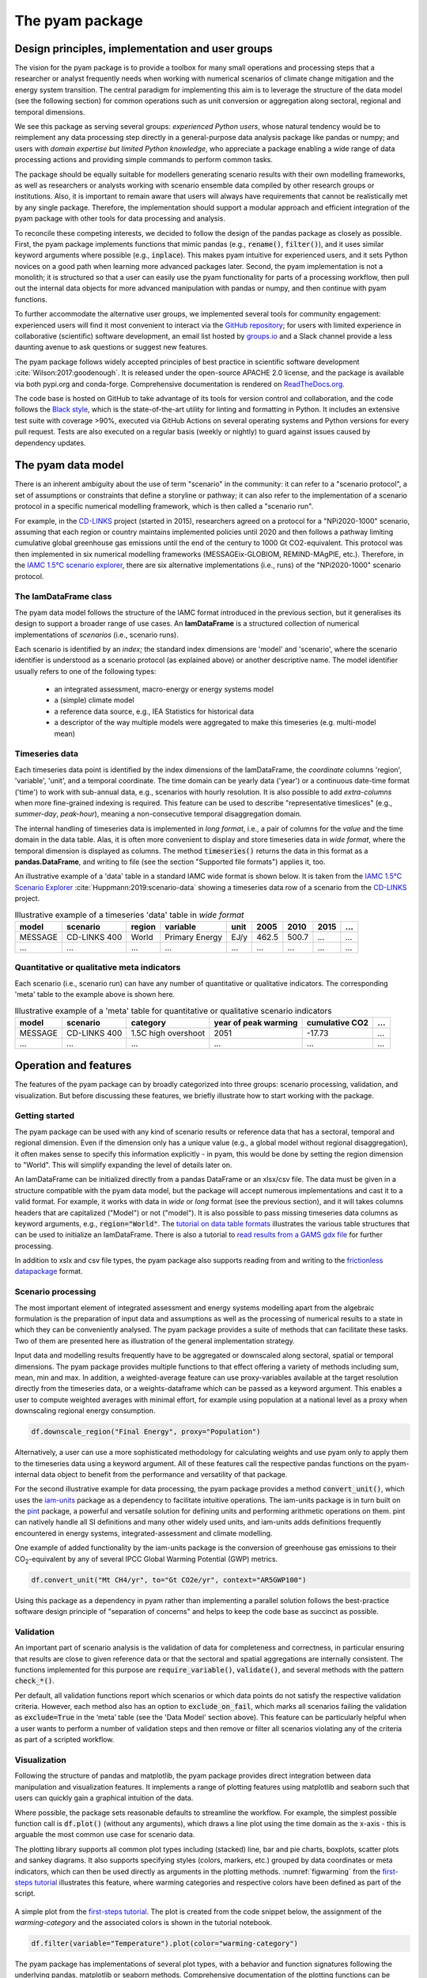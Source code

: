 The pyam package
================

Design principles, implementation and user groups
-------------------------------------------------

The vision for the pyam package is to provide a toolbox for many small operations
and processing steps that a researcher or analyst frequently needs when working
with numerical scenarios of climate change mitigation and the energy system transition.
The central paradigm for implementing this aim is to leverage the structure of the data
model (see the following section) for common operations such as unit conversion
or aggregation along sectoral, regional and temporal dimensions.

We see this package as serving several groups:
*experienced Python users*, whose natural tendency would be to reimplement
any data processing step directly in a general-purpose data analysis package like
pandas or numpy; and users with *domain expertise but limited Python knowledge*,
who appreciate a package enabling a wide range of data processing actions and
providing simple commands to perform common tasks.

The package should be equally suitable for modellers generating scenario results with
their own modelling frameworks, as well as researchers or analysts working
with scenario ensemble data compiled by other research groups or institutions.
Also, it is important to remain aware that users will always have requirements that
cannot be realistically met by any single package.
Therefore, the implementation should support a modular approach and efficient
integration of the pyam package with other tools for data processing and analysis.

To reconcile these competing interests, we decided to follow the design of the pandas
package as closely as possible.
First, the pyam package implements functions that mimic pandas
(e.g., :code:`rename()`, :code:`filter()`),
and it uses similar keyword arguments where possible (e.g., :code:`inplace`).
This makes pyam intuitive for experienced users, and it sets Python novices
on a good path when learning more advanced packages later.
Second, the pyam implementation is not a monolith; it is structured so that a user
can easily use the pyam functionality for parts of a processing workflow, then
pull out the internal data objects for more advanced manipulation with pandas or numpy,
and then continue with pyam functions.

To further accommodate the alternative user groups, we implemented several tools
for community engagement: experienced users will find it most convenient to interact
via the `GitHub repository <https://github.com/iamconsortium/pyam>`_;
for users with limited experience in collaborative (scientific) software development,
an email list hosted by `groups.io <https://pyam.groups.io/>`_ and a Slack channel
provide a less daunting avenue to ask questions or suggest new features.

The pyam package follows widely accepted principles of best practice in
scientific software development :cite:`Wilson:2017:goodenough`.
It is released under the open-source APACHE 2.0 license,
and the package is available via both pypi.org and conda-forge.
Comprehensive documentation is rendered on `ReadTheDocs.org 
<https://pyam-iamc.readthedocs.io>`_.

The code base is hosted on GitHub to take advantage of its tools
for version control and collaboration,
and the code follows the `Black style <https://black.readthedocs.io/>`_,
which is the state-of-the-art utility for linting and formatting in Python.
It includes an extensive test suite with coverage >90%,
executed via GitHub Actions on several operating systems and Python versions
for every pull request.
Tests are also executed on a regular basis (weekly or nightly)
to guard against issues caused by dependency updates.

The pyam data model
-------------------

There is an inherent ambiguity about the use of term "scenario" in the community:
it can refer to a "scenario protocol", a set of assumptions or constraints
that define a storyline or pathway;
it can also refer to the implementation of a scenario protocol
in a specific numerical modelling framework, which is then called a "scenario run".

For example, in the `CD-LINKS`_ project (started in 2015), researchers agreed on a
protocol for a "NPi2020-1000" scenario, assuming that each region or country maintains
implemented policies until 2020 and then follows a pathway limiting cumulative global
greenhouse gas emissions until the end of the century to 1000 Gt CO2-equivalent.
This protocol was then implemented in six numerical modelling frameworks
(MESSAGEix-GLOBIOM, REMIND-MAgPIE, etc.).
Therefore, in the `IAMC 1.5°C scenario explorer`_, there are six alternative
implementations (i.e., runs) of the "NPi2020-1000" scenario protocol.

The IamDataFrame class
^^^^^^^^^^^^^^^^^^^^^^

The pyam data model follows the structure of the IAMC format introduced in the previous
section, but it generalises its design to support a broader range of use cases.
An **IamDataFrame** is a structured collection of numerical implementations of
*scenarios* (i.e., scenario runs).

Each scenario is identified by an *index*; the standard index dimensions are
'model' and 'scenario', where the scenario identifier is understood
as a scenario protocol (as explained above) or another descriptive name.
The model identifier usually refers to one of the following types:

 - an integrated assessment, macro-energy or energy systems model
 - a (simple) climate model
 - a reference data source, e.g., IEA Statistics for historical data
 - a descriptor of the way multiple models were aggregated to make this timeseries
   (e.g. multi-model mean)

Timeseries data
^^^^^^^^^^^^^^^

Each timeseries data point is identified by the index dimensions of the IamDataFrame,
the *coordinate* columns 'region', 'variable', 'unit', and a temporal coordinate.
The time domain can be yearly data ('year') or a continuous date-time format ('time')
to work with sub-annual data, e.g., scenarios with hourly resolution.
It is also possible to add *extra-columns* when more fine-grained indexing is required.
This feature can be used to describe "representative timeslices"
(e.g., *summer-day*, *peak-hour*),
meaning a non-consecutive temporal disaggregation domain.

The internal handling of timeseries data is implemented in *long format*,
i.e., a pair of columns for the *value* and the time domain in the data table.
Alas, it is often more convenient to display and store timeseries data in *wide format*,
where the temporal dimension is displayed as columns.
The method :code:`timeseries()` returns the data in this format as a **pandas.DataFrame**,
and writing to file (see the section "Supported file formats") applies it, too.

An illustrative example of a 'data' table in a standard IAMC wide format is shown below.
It is taken from the `IAMC 1.5°C Scenario Explorer`_ :cite:`Huppmann:2019:scenario-data`
showing a timeseries data row of a scenario from the `CD-LINKS`_ project.

.. csv-table:: Illustrative example of a timeseries 'data' table in *wide format*
   :header: "model", "scenario", "region", "variable", "unit", 2005, 2010, 2015, "..."

   "MESSAGE", "CD-LINKS 400", "World", "Primary Energy", "EJ/y", 462.5, 500.7, "...", "..."
   "...", "...", "...", "...", "...", "...", "...", "...", "..."

.. _`IAMC 1.5°C scenario explorer`: https://data.ene.iiasa.ac.at/iamc-1.5c-explorer

.. _`CD-LINKS`: https://www.cd-links.org

Quantitative or qualitative meta indicators
^^^^^^^^^^^^^^^^^^^^^^^^^^^^^^^^^^^^^^^^^^^

Each scenario (i.e., scenario run) can have any number of quantitative or qualitative indicators.
The corresponding 'meta' table to the example above is shown here.

.. csv-table:: Illustrative example of a 'meta' table for quantitative or qualitative scenario indicators
   :header: "model", "scenario", "category", "year of peak warming", "cumulative CO2", "..."

   "MESSAGE", "CD-LINKS 400", "1.5C high overshoot", 2051, -17.73, "..."
   "...", "...", "...", "...", "...", "..."

Operation and features
----------------------

The features of the pyam package can by broadly categorized into three groups:
scenario processing, validation, and visualization.
But before discussing these features, we briefly illustrate how to start working
with the package.

Getting started
^^^^^^^^^^^^^^^

The pyam package can be used with any kind of scenario results or reference data
that has a sectoral, temporal and regional dimension.
Even if the dimension only has a unique value (e.g., a global model without regional
disaggregation), it often makes sense to specify this information explicitly -
in pyam, this would be done by setting the region dimension to "World".
This will simplify expanding the level of details later on.

An IamDataFrame can be initialized directly from a pandas DataFrame or an xlsx/csv file.
The data must be given in a structure compatible with the pyam data model,
but the package will accept numerous implementations and cast it to a valid format.
For example, it works with data in *wide* or *long* format (see the previous section),
and it will takes columns headers that are capitalized ("Model") or not ("model").
It is also possible to pass missing timeseries data columns as keyword arguments,
e.g., :code:`region="World"`.
The `tutorial on data table formats`_ illustrates the various table structures that
can be used to initialize an IamDataFrame.
There is also a tutorial to `read results from a GAMS gdx file`_ for further processing.

.. _`tutorial on data table formats` : https://pyam-iamc.readthedocs.io/en/stable/tutorials/data_table_formats.html

.. _`read results from a GAMS gdx file` : https://pyam-iamc.readthedocs.io/en/stable/tutorials/GAMS_to_pyam.html

In addition to xslx and csv file types, the pyam package also supports reading from and
writing to the `frictionless datapackage <https://frictionlessdata.io>`_ format.

Scenario processing
^^^^^^^^^^^^^^^^^^^

The most important element of integrated assessment and energy systems modelling
apart from the algebraic formulation
is the preparation of input data and assumptions as well as the processing
of numerical results to a state in which they can be conveniently analysed.
The pyam package provides a suite of methods that can facilitate these tasks.
Two of them are presented here as illustration of the general implementation strategy.

Input data and modelling results frequently have to be aggregated or downscaled
along sectoral, spatial or temporal dimensions. The pyam package provides multiple
functions to that effect offering a variety of methods including sum, mean, min and max.
In addition, a weighted-average feature can use proxy-variables
available at the target resolution directly from the timeseries data,
or a weights-dataframe which can be passed as a keyword argument.
This enables a user to compute weighted averages with minimal effort, for example using
population at a national level as a proxy when downscaling regional energy consumption.

.. code-block:: python

    df.downscale_region("Final Energy", proxy="Population")

Alternatively, a user can use a more sophisticated methodology for calculating weights
and use pyam only to apply them to the timeseries data using a keyword argument.
All of these features call the respective pandas functions on the pyam-internal data object
to benefit from the performance and versatility of that package.

For the second illustrative example for data processing,
the pyam package provides a method :code:`convert_unit()`, which uses the
`iam-units <https://github.com/IAMconsortium/units>`_ package
as a dependency to facilitate intuitive operations.
The iam-units package is in turn built on the `pint <https://pint.readthedocs.io>`_ package,
a powerful and versatile solution for defining units and performing arithmetic operations on them.
pint can natively handle all SI definitions and many other widely used units,
and iam-units adds definitions frequently encountered in energy systems,
integrated-assessment and climate modelling.

One example of added functionality by the iam-units package is the conversion of
greenhouse gas emissions to their |CO2|-equivalent
by any of several IPCC Global Warming Potential (GWP) metrics.

.. code-block:: python

    df.convert_unit("Mt CH4/yr", to="Gt CO2e/yr", context="AR5GWP100")

Using this package as a dependency in pyam rather than implementing a parallel solution
follows the best-practice software design principle of "separation of concerns"
and helps to keep the code base as succinct as possible.

Validation
^^^^^^^^^^

An important part of scenario analysis is the validation of data for completeness and
correctness, in particular ensuring that results are close to given reference data
or that the sectoral and spatial aggregations are internally consistent.
The functions implemented for this purpose are :code:`require_variable()`,
:code:`validate()`, and several methods with the pattern :code:`check_*()`.

Per default, all validation functions report which scenarios or which data points
do not satisfy the respective validation criteria. However, each method also has
an option to :code:`exclude_on_fail`, which marks all scenarios failing the validation
as :code:`exclude=True` in the ‘meta’ table (see the 'Data Model' section above).
This feature can be particularly helpful when a user wants to perform a number
of validation steps and then remove or filter all scenarios violating
any of the criteria as part of a scripted workflow.

Visualization
^^^^^^^^^^^^^

Following the structure of pandas and matplotlib, the pyam package provides
direct integration between data manipulation and visualization features.
It implements a range of plotting features using matplotlib and seaborn
such that users can quickly gain a graphical intuition of the data.

Where possible, the package sets reasonable defaults to streamline the workflow.
For example, the simplest possible function call is :code:`df.plot()`
(without any arguments), which draws a line plot using the time domain as the x-axis -
this is arguable the most common use case for scenario data.

The plotting library supports all common plot types including (stacked) line, bar and
pie charts, boxplots, scatter plots and sankey diagrams.
It also supports specifying styles (colors, markers, etc.) grouped by data coordinates
or meta indicators, which can then be used directly as arguments in the plotting methods.
:numref:`figwarming` from the `first-steps tutorial`_
illustrates this feature, where warming categories and respective colors
have been defined as part of the script.

.. _figwarming:

.. figure:: ../figure/temperature-by-category.png
   :width: 400
   :align: center

   A simple plot from the `first-steps tutorial`_.
   The plot is created from the code snippet below, the assignment of the
   `warming-category` and the associated colors is shown in the tutorial notebook.

   .. code-block:: python

       df.filter(variable="Temperature").plot(color="warming-category")

The pyam package has implementations of several plot types, with a behavior and
function signatures following the underlying pandas, matplotlib or seaborn methods.
Comprehensive documentation of the plotting functions can be found in
the `gallery section`_ of the documentation.

Last, but not least: by being based on the standard Python plotting libraries
matplotlib and seaborn, the pyam plotting functions can be used directly
in any more elaborate figure drawn with these packages.
This is illustrated in the following code block.

.. code-block:: python

    import pyam
    import matplotlib.pyplot as plt

    df = pyam.IamDataFrame(...)

    fig, ax = plt.subplots()
    df.plot(ax=ax)  # using pyam features to plot data

    ...  # any other matplotlib features to enhance the figure

    fig.show()

.. _`first-steps tutorial` : https://pyam-iamc.readthedocs.io/en/stable/tutorials/pyam_first_steps.html

.. _`gallery section` : https://pyam-iamc.readthedocs.io/en/stable/gallery/index.html

.. _`plotting documentation` : https://pyam-iamc.readthedocs.io/en/stable/api/plotting.html

Integration with data resources
-------------------------------

To facilitate using external data resources as input data or for validation and plotting
of scenario results, pyam supports reading data directly from several databases:

- Any **IIASA Scenario Explorer** instance via the native pyam.iiasa module -
  see the related `tutorial`_
  for details.
  Visit https://data.ece.iiasa.ac.at for a list of project databases hosted by IIASA.

- The **World Bank Development Indicator** database via
  the `pandas-datareader <https://pandas-datareader.readthedocs.io>`_ package.

- The **UNFCCC Data Inventory** via
  the `unfccc-di-api <https://unfccc-di-api.readthedocs.io>`_ package
  :cite:`Pflueger:2021:unfccc`.

Refer to the `documentation`_ of all functions to query data resources.

.. _`tutorial` : https://pyam-iamc.readthedocs.io/en/stable/tutorials/iiasa_dbs.html

.. _`documentation` : https://pyam-iamc.readthedocs.io/en/stable/api/database.html

.. |CO2| replace:: CO\ :sub:`2`\

